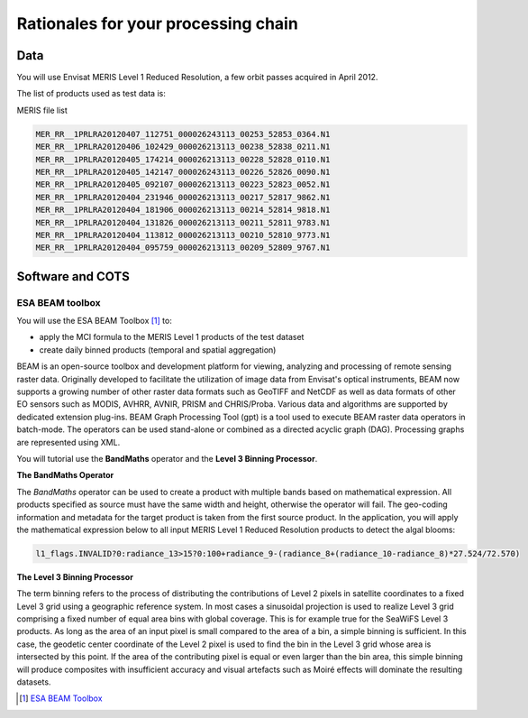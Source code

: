 Rationales for your processing chain
####################################

Data 
****

You will use Envisat MERIS Level 1 Reduced Resolution, a few orbit passes acquired in April 2012.

The list of products used as test data is:

.. container:: context-custom
  
  MERIS file list

  .. code-block:: bash

    MER_RR__1PRLRA20120407_112751_000026243113_00253_52853_0364.N1
    MER_RR__1PRLRA20120406_102429_000026213113_00238_52838_0211.N1
    MER_RR__1PRLRA20120405_174214_000026213113_00228_52828_0110.N1
    MER_RR__1PRLRA20120405_142147_000026243113_00226_52826_0090.N1
    MER_RR__1PRLRA20120405_092107_000026213113_00223_52823_0052.N1
    MER_RR__1PRLRA20120404_231946_000026213113_00217_52817_9862.N1
    MER_RR__1PRLRA20120404_181906_000026213113_00214_52814_9818.N1
    MER_RR__1PRLRA20120404_131826_000026213113_00211_52811_9783.N1
    MER_RR__1PRLRA20120404_113812_000026213113_00210_52810_9773.N1
    MER_RR__1PRLRA20120404_095759_000026213113_00209_52809_9767.N1

Software and COTS
*****************

ESA BEAM toolbox
----------------

You will use the ESA BEAM Toolbox [#f1]_ to:

* apply the MCI formula to the MERIS Level 1 products of the test dataset
* create daily binned products (temporal and spatial aggregation)

BEAM is an open-source toolbox and development platform for viewing, analyzing and processing of remote sensing raster data. Originally developed to facilitate the utilization of image data from Envisat's optical instruments, BEAM now supports a growing number of other raster data formats such as GeoTIFF and NetCDF as well as data formats of other EO sensors such as MODIS, AVHRR, AVNIR, PRISM and CHRIS/Proba. Various data and algorithms are supported by dedicated extension plug-ins.
BEAM Graph Processing Tool (gpt) is a tool used to execute BEAM raster data operators in batch-mode. The operators can be used stand-alone or combined as a directed acyclic graph (DAG). Processing graphs are represented using XML.

You will tutorial use the **BandMaths** operator and the **Level 3 Binning Processor**. 

**The BandMaths Operator**

The *BandMaths* operator can be used to create a product with multiple bands based on mathematical expression. All products specified as source must have the same width and height, otherwise the operator will fail. The geo-coding information and metadata for the target product is taken from the first source product.  
In the application, you will apply the mathematical expression below to all input MERIS Level 1 Reduced Resolution products to detect the algal blooms:

.. code-block:: bash

  l1_flags.INVALID?0:radiance_13>15?0:100+radiance_9-(radiance_8+(radiance_10-radiance_8)*27.524/72.570)

**The Level 3 Binning Processor**

The term binning refers to the process of distributing the contributions of Level 2 pixels in satellite coordinates to a fixed Level 3 grid using a geographic reference system. In most cases a sinusoidal projection is used to realize Level 3 grid comprising a fixed number of equal area bins with global coverage. This is for example true for the SeaWiFS Level 3 products.
As long as the area of an input pixel is small compared to the area of a bin, a simple binning is sufficient.
In this case, the geodetic center coordinate of the Level 2 pixel is used to find the bin in the Level 3 grid whose area is intersected by this point. If the area of the contributing pixel is equal or even larger than the bin area, this simple binning will produce composites with insufficient accuracy and visual artefacts such as Moiré effects will dominate the resulting datasets.

.. [#f1] `ESA BEAM Toolbox <http://www.brockmann-consult.de/cms/web/beam/>`_
